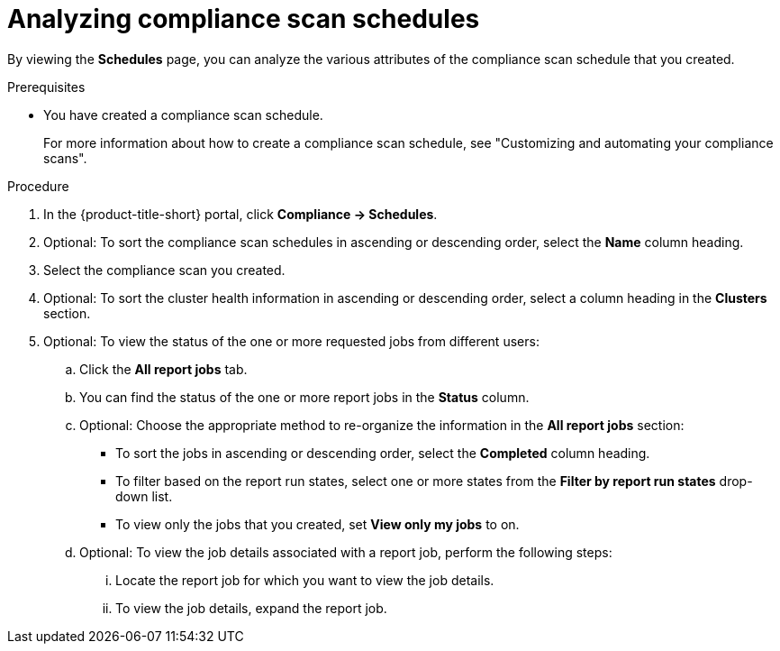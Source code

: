 // Module included in the following assemblies:
//
// * operating/manage-compliance/scheduling-compliance-scans-and-assessing-profile-compliance.adoc

:_mod-docs-content-type: PROCEDURE
[id="analyzing-compliance-scan-schedules_{context}"]
= Analyzing compliance scan schedules

By viewing the *Schedules* page, you can analyze the various attributes of the compliance scan schedule that you created.

.Prerequisites

* You have created a compliance scan schedule.
+
For more information about how to create a compliance scan schedule, see "Customizing and automating your compliance scans".

.Procedure

. In the {product-title-short} portal, click *Compliance -> Schedules*.
. Optional: To sort the compliance scan schedules in ascending or descending order, select the *Name* column heading.
. Select the compliance scan you created.
. Optional: To sort the cluster health information in ascending or descending order, select a column heading in the *Clusters* section.
. Optional: To view the status of the one or more requested jobs from different users:
.. Click the *All report jobs* tab.
.. You can find the status of the one or more report jobs in the *Status* column. 
.. Optional: Choose the appropriate method to re-organize the information in the *All report jobs* section:
*** To sort the jobs in ascending or descending order, select the *Completed* column heading.
*** To filter based on the report run states, select one or more states from the *Filter by report run states* drop-down list.
*** To view only the jobs that you created, set *View only my jobs* to on.
.. Optional: To view the job details associated with a report job, perform the following steps:
... Locate the report job for which you want to view the job details.
... To view the job details, expand the report job.

//This is not implemented in 4.6
////
. Optional: To set the retention period for the scan schedule report, perform the following steps:
.. In the {product-title-short} portal, click *Platform Configuration* -> *System Configuration*. 
+
You can configure the following setting for scan schedule reports:
+
*** *Vulnerability report job history retention*: The number of days to retain your scan schedule report.
.. To edit this value, click *Edit*, make your changes, and then click *Save*.
+
[NOTE]
====
All report jobs are kept in your system until they exceed the limit you set.
====
////